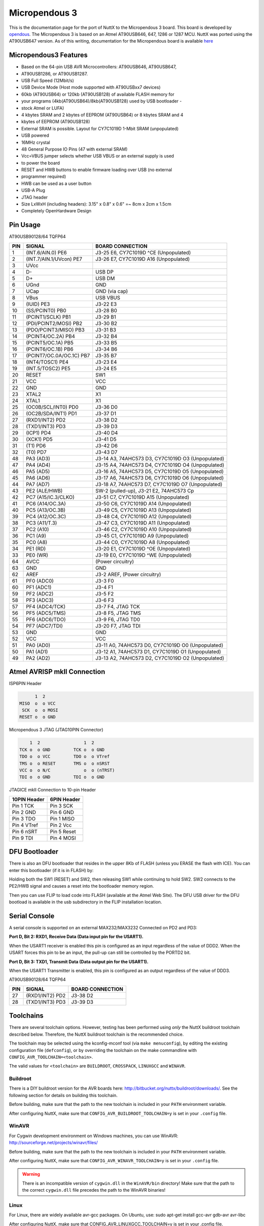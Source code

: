==============
Micropendous 3
==============

.. tags:: arch:avr, chip:at90usb

This is the documentation page for the port of NuttX to the Micropendous 3
board. This board is developed by `opendous
<http://code.google.com/p/opendous/>`_. The Micropendous 3 is based on an Atmel
AT90USB646, 647, 1286 or 1287 MCU. NuttX was ported using the AT90USB647
version. As of this writing, documentation for the Micropendous board is
available `here <http://code.google.com/p/micropendous/wiki/Micropendous3>`_

Micropendous3 Features
======================

* Based on the 64-pin USB AVR Microcontrollers: AT90USB646, AT90USB647,
* AT90USB1286, or AT90USB1287.
* USB Full Speed (12Mbit/s)
* USB Device Mode (Host mode supported with AT90USBxx7 devices)
* 60kb (AT90USB64) or 120kb (AT90USB128) of available FLASH memory for
* your programs (4kb(AT90USB64)/8kb(AT90USB128) used by USB bootloader -
* stock Atmel or LUFA)
* 4 kbytes SRAM and 2 kbytes of EEPROM (AT90USB64) or 8 kbytes SRAM and 4
* kbytes of EEPROM (AT90USB128)
* External SRAM is possible.  Layout for CY7C1019D 1-Mbit SRAM (unpopulated)
* USB powered
* 16MHz crystal
* 48 General Purpose IO Pins (47 with external SRAM)
* Vcc=VBUS jumper selects whether USB VBUS or an external supply is used
* to power the board
* RESET and HWB buttons to enable firmware loading over USB (no external
* programmer required)
* HWB can be used as a user button
* USB-A Plug
* JTAG header
* Size LxWxH (including headers): 3.15" x 0.8" x 0.6" =~ 8cm x 2cm x 1.5cm
* Completely OpenHardware Design

Pin Usage
=========

AT90USB90128/64 TQFP64

=== ======================== =============================================
PIN SIGNAL                   BOARD CONNECTION
=== ======================== =============================================
1   (INT.6/AIN.0) PE6        J3-25 E6, CY7C1019D ^CE (Unpopulated)
2   (INT.7/AIN.1/UVcon) PE7  J3-26 E7, CY7C1019D A16 (Unpopulated)
3   UVcc
4   D-                       USB DP
5   D+                       USB DM
6   UGnd                     GND
7   UCap                     GND (via cap)
8   VBus                     USB VBUS
9   (IUID) PE3               J3-22 E3
10  (SS/PCINT0) PB0          J3-28 B0
11  (PCINT1/SCLK) PB1        J3-29 B1
12  (PDI/PCINT2/MOSI) PB2    J3-30 B2
13  (PDO/PCINT3/MISO) PB3    J3-31 B3
14  (PCINT4/OC.2A) PB4       J3-32 B4
15  (PCINT5/OC.1A) PB5       J3-33 B5
16  (PCINT6/OC.1B) PB6       J3-34 B6
17  (PCINT7/OC.0A/OC.1C) PB7 J3-35 B7
18  (INT4/TOSC1) PE4         J3-23 E4
19  (INT.5/TOSC2) PE5        J3-24 E5
20  RESET                    SW1
21  VCC                      VCC
22  GND                      GND
23  XTAL2                    X1
24  XTAL1                    X1
25  (OC0B/SCL/INT0) PD0      J3-36 D0
26  (OC2B/SDA/INT1) PD1      J3-37 D1
27  (RXD1/INT2) PD2          J3-38 D2
28  (TXD1/INT3) PD3          J3-39 D3
29  (ICP1) PD4               J3-40 D4
30  (XCK1) PD5               J3-41 D5
31  (T1) PD6                 J3-42 D6
32  (T0) PD7                 J3-43 D7
48  PA3 (AD3)                J3-14 A3, 74AHC573 D3, CY7C1019D O3 (Unpopulated)
47  PA4 (AD4)                J3-15 A4, 74AHC573 D4, CY7C1019D O4 (Unpopulated)
46  PA5 (AD5)                J3-16 A5, 74AHC573 D5, CY7C1019D O5 (Unpopulated)
45  PA6 (AD6)                J3-17 A6, 74AHC573 D6, CY7C1019D O6 (Unpopulated)
44  PA7 (AD7)                J3-18 A7, 74AHC573 D7, CY7C1019D O7 (Unpopulated)
43  PE2 (ALE/HWB)            SW-2 (pulled-up), J3-21 E2, 74AHC573 Cp
42  PC7 (A15/IC.3/CLKO)      J3-51 C7, CY7C1019D A15 (Unpopulated)
41  PC6 (A14/OC.3A)          J3-50 C6, CY7C1019D A14 (Unpopulated)
40  PC5 (A13/OC.3B)          J3-49 C5, CY7C1019D A13 (Unpopulated)
39  PC4 (A12/OC.3C)          J3-48 C4, CY7C1019D A12 (Unpopulated)
38  PC3 (A11/T.3)            J3-47 C3, CY7C1019D A11 (Unpopulated)
37  PC2 (A10)                J3-46 C2, CY7C1019D A10 (Unpopulated)
36  PC1 (A9)                 J3-45 C1, CY7C1019D A9  (Unpopulated)
35  PC0 (A8)                 J3-44 C0, CY7C1019D A8  (Unpopulated)
34  PE1 (RD)                 J3-20 E1, CY7C1019D ^OE (Unpopulated)
33  PE0 (WR)                 J3-19 E0, CY7C1019D ^WE (Unpopulated)
64  AVCC                     (Power circuitry)
63  GND                      GND
62  AREF                     J3-2 AREF, (Power circuitry)
61  PF0 (ADC0)               J3-3 F0
60  PF1 (ADC1)               J3-4 F1
59  PF2 (ADC2)               J3-5 F2
58  PF3 (ADC3)               J3-6 F3
57  PF4 (ADC4/TCK)           J3-7 F4, JTAG TCK
56  PF5 (ADC5/TMS)           J3-8 F5, JTAG TMS
55  PF6 (ADC6/TDO)           J3-9 F6, JTAG TD0
54  PF7 (ADC7/TDI)           J3-20 F7, JTAG TDI
53  GND                      GND
52  VCC                      VCC
51  PA0 (AD0)                J3-11 A0, 74AHC573 D0, CY7C1019D O0 (Unpopulated)
50  PA1 (AD1)                J3-12 A1, 74AHC573 D1, CY7C1019D O1 (Unpopulated)
49  PA2 (AD2)                J3-13 A2, 74AHC573 D2, CY7C1019D O2 (Unpopulated)
=== ======================== =============================================

Atmel AVRISP mkII Connection
============================

ISP6PIN Header

.. code:: text
   
         1  2
   MISO  o  o VCC
    SCK  o  o MOSI
   RESET o  o GND

Micropendous 3 JTAG (JTAG10PIN Connector)

.. code:: text

       1  2                 1  2
   TCK o  o GND         TCK o  o GND
   TDO o  o VCC         TDO o  o VTref
   TMS o  o RESET       TMS o  o nSRST
   VCC o  o N/C             o  o (nTRST)
   TDI o  o GND         TDI o  o GND

JTAGICE mkII Connection to 10-pin Header

==================== =====================
10PIN Header         6PIN Header
==================== =====================
Pin 1 TCK            Pin 3 SCK
Pin 2 GND            Pin 6 GND
Pin 3 TDO            Pin 1 MISO
Pin 4 VTref          Pin 2 Vcc
Pin 6 nSRT           Pin 5 Reset
Pin 9 TDI            Pin 4 MOSI
==================== =====================

DFU Bootloader
==============

There is also an DFU bootloader that resides in the upper 8Kb of FLASH (unless
you ERASE the flash with ICE). You can enter this bootloader (if it is in FLASH)
by:

Holding both the SW1 (RESET) and SW2, then releasing SW1 while continuing to
hold SW2. SW2 connects to the PE2/HWB signal and causes a reset into the
bootloader memory region.

Then you can use FLIP to load code into FLASH (available at the Atmel Web Site).
The DFU USB driver for the DFU bootload is available in the usb subdirectory in
the FLIP installation location.

Serial Console
==============

A serial console is supported on an external MAX232/MAX3232 Connected on PD2 and
PD3:

**Port D, Bit 2: RXD1, Receive Data (Data input pin for the USART1).**

When the USART1 receiver is enabled this pin is configured as an input
regardless of the value of DDD2. When the USART forces this pin to be an input,
the pull-up can still be controlled by the PORTD2 bit.

**Port D, Bit 3: TXD1, Transmit Data (Data output pin for the USART1).**

When the USART1 Transmitter is enabled, this pin is configured as an output
regardless of the value of DDD3.

AT90USB90128/64 TQFP64

=== ======================= =============================================
PIN SIGNAL                  BOARD CONNECTION
=== ======================= =============================================
27  (RXD1/INT2) PD2           J3-38 D2
28  (TXD1/INT3) PD3           J3-39 D3
=== ======================= =============================================

Toolchains
==========

There are several toolchain options. However, testing has been performed using
*only* the NuttX buildroot toolchain described below. Therefore, the NuttX
buildroot toolchain is the recommended choice.

The toolchain may be selected using the kconfig-mconf tool (via ``make
menuconfig``), by editing the existing configuration file (``defconfig``), or by
overriding the toolchain on the make commandline with
``CONFIG_AVR_TOOLCHAIN=<toolchain>``.

The valid values for ``<toolchain>`` are ``BUILDROOT``, ``CROSSPACK``,
``LINUXGCC`` and ``WINAVR``.

Buildroot
---------

There is a DIY buildroot version for the AVR boards here:
http://bitbucket.org/nuttx/buildroot/downloads/. See the following section for
details on building this toolchain.

Before building, make sure that the path to the new toolchain is included in
your ``PATH`` environment variable.

After configuring NuttX, make sure that ``CONFIG_AVR_BUILDROOT_TOOLCHAIN=y`` is
set in your ``.config`` file.

WinAVR
------

For Cygwin development environment on Windows machines, you can use WinAVR:
http://sourceforge.net/projects/winavr/files/

Before building, make sure that the path to the new toolchain is included in
your ``PATH`` environment variable.

After configuring NuttX, make sure that ``CONFIG_AVR_WINAVR_TOOLCHAIN=y`` is set
in your ``.config`` file.

.. warning::

   There is an incompatible version of ``cygwin.dll`` in the ``WinAVR/bin``
   directory! Make sure that the path to the correct ``cygwin.dll`` file
   precedes the path to the WinAVR binaries!

Linux
-----

For Linux, there are widely available avr-gcc packages.  On Ubuntu, use:
sudo apt-get install gcc-avr gdb-avr avr-libc

After configuring NuttX, make sure that CONFIG_AVR_LINUXGCC_TOOLCHAIN=y is set in your
.config file.

macOS
-----

For macOS, the CrossPack for AVR toolchain is available from:
http://www.obdev.at/products/crosspack/index.html

This toolchain is functionally equivalent to the Linux GCC toolchain.

Windows Native Toolchains
=========================

The WinAVR toolchain is a Windows native toolchain. There are several
limitations to using a Windows native toolchain in a Cygwin environment. The
three biggest are:

1. The Windows toolchain cannot follow Cygwin paths.  Path conversions are
   performed automatically in the Cygwin makefiles using the ``cygpath`` utility
   but you might easily find some new path problems.  If so, check out ``cygpath
   -w``

2. Windows toolchains cannot follow Cygwin symbolic links.  Many symbolic links
   are used in NuttX (e.g., ``include/arch``).  The make system works around
   these problems for the Windows tools by copying directories instead of
   linking them.  But this can also cause some confusion for you:  For example,
   you may edit a file in a "linked" directory and find that your changes had no
   effect. That is because you are building the copy of the file in the "fake"
   symbolic directory.  If you use a Windows toolchain, you should get in the
   habit of making like this:

   .. code:: console

      $ make clean_context all

   An alias in your ``.bashrc`` file might make that less painful.

An additional issue with the WinAVR toolchain, in particular, is that it
contains an incompatible version of the Cygwin DLL in its ``bin/`` directory.
You must take care that the correct Cygwin DLL is used.

NuttX buildroot toolchain
=========================

If NuttX buildroot toolchain source tarball cne can be downloaded from the NuttX
Bitbucket download site (https://bitbucket.org/nuttx/nuttx/downloads/). This GNU
toolchain builds and executes in the Linux or Cygwin environment.

1. You must have already configured NuttX in ``<some-dir>/nuttx``.

   .. code:: console

      $ tools/configure.sh micropendous3:<sub-dir>

   .. note::

      You also must copy avr-libc header files into the NuttX include directory
      with a command perhaps like:

      .. code:: console

         $ cp -a /cygdrive/c/WinAVR/include/avr include/.

2. Download the latest buildroot package into ``<some-dir>``

3. Unpack the buildroot tarball.  The resulting directory may have versioning
   information on it like ``buildroot-x.y.z``.  If so, rename
   ``<some-dir>/buildroot-x.y.z`` to ``<some-dir>/buildroot``.

   .. code:: console

      $ cd <some-dir>/buildroot
      $ cp boards/avr-defconfig-4.5.2 .config
      $ make oldconfig
      $ make

4. Make sure that the ``PATH`` variable includes the path to the newly built
   binaries.

See the file ``boards/README.txt`` in the buildroot source tree.That has more
detailed PLUS some special instructions that you will need to follow if you are
building a toolchain for Cygwin under Windows.

avr-libc
========

Header Files
------------

In any case, header files from avr-libc are required:
http://www.nongnu.org/avr-libc/. A snapshot of avr-lib is included in the WinAVR
installation. For Linux development platforms, avr-libc package is readily
available (and would be installed in the apt-get command shown above). But if
you are using the NuttX buildroot configuration on Cygwin, then you will have to
build get avr-libc from binaries.

Header File Installation
------------------------

The NuttX build will required that the AVR header files be available via the
NuttX include directory. This can be accomplished by either copying the
avr-libc header files into the NuttX include directory:

.. code:: console

   $ cp -a <avr-libc-path>/include/avr <nuttx-path>/include/.

Or simply using a symbolic link:

.. code:: console

   $ ln -s <avr-libc-path>/include/avr <nuttx-path>/include/.

Build Notes
-----------

It may not be necessary to have a built version of avr-lib; only header files
are required. But if you choose to use the optimized library functions of the
floating point library, then you may have to build avr-lib from sources. Below
are instructions for building avr-lib from fresh sources:

1. Download the avr-libc package from
   http://savannah.nongnu.org/projects/avr-libc/. I am using
   avr-lib-1.7.1.tar.bz2

2. Unpack the tarball and ``cd`` into it:

   .. code:: console

      $ tar jxf avr-lib-1.7.1.tar.bz2
      $ cd avr-lib-1.7.1

3. Configure avr-lib. Assuming that WinAVR is installed at the following
   location:

   .. code:: console

      $ export PATH=/cygdrive/c/WinAVR/bin:$PATH
      $ ./configure --build=`./config.guess` --host=avr

   This takes a *long* time.

4. Make avr-lib.

   .. code:: console

      $ make

   This also takes a long time because it generates variants for nearly
   all AVR chips.

5. Install avr-lib.

   .. code:: console

      $ make install

Micropendous 3 Configuration Options
====================================

* ``CONFIG_ARCH``: Identifies the ``arch/`` subdirectory.  This should be set
  to:

  * ``CONFIG_ARCH=avr``

* ``CONFIG_ARCH_family``: For use in C code:

  * ``CONFIG_ARCH_AVR=y``

* ``CONFIG_ARCH_architecture``: For use in C code:

  * ``CONFIG_ARCH_CHIP_AT90USB=y``

* ``CONFIG_ARCH_CHIP``: Identifies the ``arch/*/chip`` subdirectory

  * ``CONFIG_ARCH_CHIP=at90usb``

* ``CONFIG_ARCH_CHIP_name``: For use in C code to identify the exact chip. This
  should be exactly one of:

  * ``CONFIG_ARCH_CHIP_AT90USB646=y``
  * ``CONFIG_ARCH_CHIP_AT90USB647=y``
  * ``CONFIG_ARCH_CHIP_AT90USB1286=y``
  * ``CONFIG_ARCH_CHIP_AT90USB1287=y``

  Depending on which Micropendous3 version you have.

* ``CONFIG_ARCH_BOARD``: Identifies the ``boards/`` subdirectory and hence, the
  board that supports the particular chip or SoC.

  * ``CONFIG_ARCH_BOARD=micropendous3``

* ``CONFIG_ARCH_BOARD_name``: For use in C code

  * ``CONFIG_ARCH_BOARD_MICROPENOUS3=y``

* ``CONFIG_ARCH_LOOPSPERMSEC``: Must be calibrated for correct operation of
  delay loops

* ``CONFIG_ENDIAN_BIG``: define if big endian (default is little endian)

* ``CONFIG_RAM_SIZE``: Describes the installed DRAM.  One of:

  * ``CONFIG_RAM_SIZE=(4*1024)``: (4Kb)
  * ``CONFIG_RAM_SIZE=(8*1024)``: (8Kb)

* ``CONFIG_RAM_START``: The start address of installed SRAM

  * ``CONFIG_RAM_START=0x800100``

* ``CONFIG_ARCH_LEDS``: Use LEDs to show state. Unique to boards that have LEDs

* ``CONFIG_ARCH_INTERRUPTSTACK``: This architecture supports an interrupt stack.
  If defined, this symbol is the size of the interrupt stack in bytes.  If not
  defined, the user task stacks will be used during interrupt handling.

* ``CONFIG_ARCH_STACKDUMP``: Do stack dumps after assertions

* ``CONFIG_ARCH_LEDS``:  Use LEDs to show state. Unique to board architecture.

Individual subsystems can be enabled:

* ``CONFIG_AVR_INT0=n``
* ``CONFIG_AVR_INT1=n``
* ``CONFIG_AVR_INT2=n``
* ``CONFIG_AVR_INT3=n``
* ``CONFIG_AVR_INT4=n``
* ``CONFIG_AVR_INT5=n``
* ``CONFIG_AVR_INT6=n``
* ``CONFIG_AVR_INT7=n``
* ``CONFIG_AVR_USBHOST=n``
* ``CONFIG_AVR_USBDEV=n``
* ``CONFIG_AVR_WDT=n``
* ``CONFIG_AVR_TIMER0=n``
* ``CONFIG_AVR_TIMER1=n``
* ``CONFIG_AVR_TIMER2=n``
* ``CONFIG_AVR_TIMER3=n``
* ``CONFIG_AVR_SPI=n``
* ``CONFIG_AVR_USART1=y``
* ``CONFIG_AVR_ANACOMP=n``
* ``CONFIG_AVR_ADC=n``
* ``CONFIG_AVR_TWI=n``

If the watchdog is enabled, this specifies the initial timeout.  Default
is maximum supported value.

* ``CONFIG_WDTO_15MS``
* ``CONFIG_WDTO_30MS``
* ``CONFIG_WDTO_60MS``
* ``CONFIG_WDTO_120MS``
* ``CONFIG_WDTO_1250MS``
* ``CONFIG_WDTO_500MS``
* ``CONFIG_WDTO_1S``
* ``CONFIG_WDTO_2S``
* ``CONFIG_WDTO_4S``
* ``CONFIG_WDTO_8S``

AT90USB specific device driver settings:

* ``CONFIG_USARTn_SERIAL_CONSOLE``: selects the USARTn for the console and ttys0
  (default is no serial console).
* ``CONFIG_USARTn_RXBUFSIZE``: Characters are buffered as received. This
  specific the size of the receive buffer
* ``CONFIG_USARTn_TXBUFSIZE``: Characters are buffered before being sent.  This
  specific the size of the transmit buffer
* ``CONFIG_USARTn_BAUD``: The configure BAUD of the USART.  Must be
* ``CONFIG_USARTn_BITS``: The number of bits.  Must be either 7 or 8.
* ``CONFIG_USARTn_PARTIY``: 0=no parity, 1=odd parity, 2=even parity
* ``CONFIG_USARTn_2STOP``: Two stop bits

Configurations
==============

1. Each Micropendous3 configuration is maintained in a sub-directory and
   can be selected as follows:

   .. code::  console

      $ tools/configure.sh micropendous3:<subdir>

   Where ``<subdir>`` is one of the configuration sub-directories described in
   the following paragraph.

   .. note::

      You must also copy avr-libc header files, perhaps like:

      .. code:: console

         $ cp -a /cygdrive/c/WinAVR/include/avr include/.

2. These configurations use the mconf-based configuration tool. To change a
   configurations using that tool, you should:

   a. Build and install the kconfig-mconf tool. See ``nuttx/README.txt``
      see additional README.txt files in the NuttX tools repository.

   b. Execute ``make menuconfig`` in ``nuttx/`` in order to start the
      reconfiguration process.

3. By default, all configurations assume the NuttX Buildroot toolchain
   under Cygwin with Windows. This is easily reconfigured:

   * ``CONFIG_HOST_WINDOWS=y``
   * ``CONFIG_WINDOWS_CYGWIN=y``
   * ``CONFIG_AVR_BUILDROOT_TOOLCHAIN=y``

4. Build with GCC disables CONFIG_DEBUG_OPT_UNUSED_SECTIONS by default. This is
   because the linker script was not checked to determine if it properly
   prevents removal of sections which the linker considers unreferenced but
   which must be present in the binary.

hello
-----

The simple ``apps/examples/hello`` "Hello, World!" example.

FLASH/SRAM Requirements (as of 6/16/2011):

.. code:: console

   $ avr-nuttx-elf-size nuttx
    text    data     bss     dec     hex filename
   24816     978     308   26102    65f6 nuttx

Strings are in SRAM.
